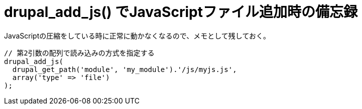 = drupal_add_js() でJavaScriptファイル追加時の備忘録
:hp-tags: JavaScript, Drupal
:published_at: 2015-09-17

JavaScriptの圧縮をしている時に正常に動かなくなるので、メモとして残しておく。

```php:my_module.module
// 第2引数の配列で読み込みの方式を指定する
drupal_add_js(
  drupal_get_path('module', 'my_module').'/js/myjs.js',
  array('type' => 'file')
);
```